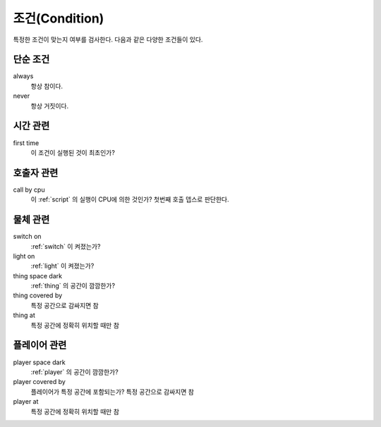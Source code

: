 .. _condition:

조건(Condition)
===============

특정한 조건이 맞는지 여부를 검사한다. 다음과 같은 다양한 조건들이 있다.

.. _cond_always:

단순 조건
----------

always
    항상 참이다.

never
    항상 거짓이다.

시간 관련
----------

first time
    이 조건이 실행된 것이 최초인가?

호출자 관련
-----------

call by cpu
    이 :ref:`script` 의 실행이 CPU에 의한 것인가? 첫번째 호출 뎁스로 판단한다.


물체 관련
-----------
switch on
    :ref:`switch` 이 켜졌는가?

light on
    :ref:`light` 이 켜졌는가?

thing space dark
    :ref:`thing` 의 공간이 깜깜한가?

thing covered by
    특정 공간으로 감싸지면 참 

thing at
    특정 공간에 정확히 위치할 때만 참


플레이어 관련
-------------
player space dark
    :ref:`player` 의 공간이 깜깜한가?

player covered by
    플레이어가 특정 공간에 포함되는가?
    특정 공간으로 감싸지면 참 

player at
    특정 공간에 정확히 위치할 때만 참
